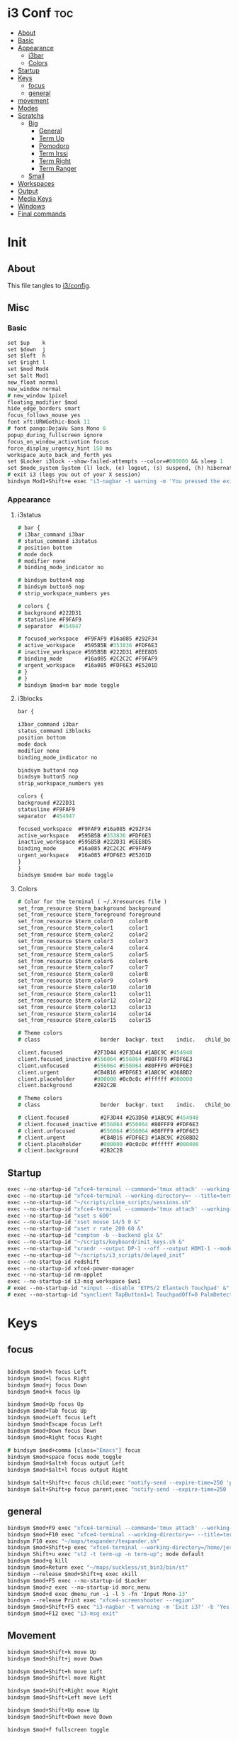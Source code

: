 #+OPTIONS: ^:nil
#+PROPERTY: header-args :tangle config :no results
#+STARTUP: overview

* i3 Conf                                   :toc:
- [[#about][About]]
- [[#basic][Basic]]
- [[#appearance][Appearance]]
  - [[#i3bar][i3bar]]
  - [[#colors][Colors]]
- [[#startup][Startup]]
- [[#keys][Keys]]
  - [[#focus][focus]]
  - [[#general][general]]
- [[#movement][movement]]
- [[#modes][Modes]]
- [[#scratchs][Scratchs]]
  - [[#big][Big]]
    - [[#general-1][General]]
    - [[#term-up][Term Up]]
    - [[#pomodoro][Pomodoro]]
    - [[#term-irssi][Term Irssi]]
    - [[#term-right][Term Right]]
    - [[#term-ranger][Term Ranger]]
  - [[#small][Small]]
- [[#workspaces][Workspaces]]
- [[#output][Output]]
- [[#media-keys][Media Keys]]
- [[#windows][Windows]]
- [[#final-commands][Final commands]]

* Init
** About
This file tangles to [[https://github.com/mrbig033/dotfiles/blob/master/i3/config][i3/config]].
** Misc
*** Basic
#+BEGIN_SRC i3
set $up    k
set $down  j
set $left  h
set $right l
set $mod Mod4
set $alt Mod1
new_float normal
new_window normal
# new_window 1pixel
floating_modifier $mod
hide_edge_borders smart
focus_follows_mouse yes
font xft:URWGothic-Book 11
# font pango:DejaVu Sans Mono 0
popup_during_fullscreen ignore
focus_on_window_activation focus
force_display_urgency_hint 150 ms
workspace_auto_back_and_forth yes
set $Locker i3lock --show-failed-attempts --color=#000000 && sleep 1
set $mode_system System (l) lock, (e) logout, (s) suspend, (h) hibernate, (r) reboot, (Shift+s) shutdown
# exit i3 (logs you out of your X session)
bindsym Mod1+Shift+e exec "i3-nagbar -t warning -m 'You pressed the exit shortcut. Do you really want to exit i3? This will end your X session.' -b 'Yes, exit i3' 'i3-msg exit'"
#+END_SRC
*** Appearance
**** i3status
#+BEGIN_SRC i3
# bar {
# i3bar_command i3bar
# status_command i3status
# position bottom
# mode dock
# modifier none
# binding_mode_indicator no

# bindsym button4 nop
# bindsym button5 nop
# strip_workspace_numbers yes

# colors {
# background #222D31
# statusline #F9FAF9
# separator  #454947

# focused_workspace  #F9FAF9 #16a085 #292F34
# active_workspace   #595B5B #353836 #FDF6E3
# inactive_workspace #595B5B #222D31 #EEE8D5
# binding_mode       #16a085 #2C2C2C #F9FAF9
# urgent_workspace   #16a085 #FDF6E3 #E5201D
# }
# }
# bindsym $mod+m bar mode toggle
#+END_SRC
**** i3blocks
#+BEGIN_SRC i3
bar {

i3bar_command i3bar
status_command i3blocks
position bottom
mode dock
modifier none
binding_mode_indicator no

bindsym button4 nop
bindsym button5 nop
strip_workspace_numbers yes

colors {
background #222D31
statusline #F9FAF9
separator  #454947

focused_workspace  #F9FAF9 #16a085 #292F34
active_workspace   #595B5B #353836 #FDF6E3
inactive_workspace #595B5B #222D31 #EEE8D5
binding_mode       #16a085 #2C2C2C #F9FAF9
urgent_workspace   #16a085 #FDF6E3 #E5201D
}
}
bindsym $mod+m bar mode toggle
#+END_SRC
**** Colors
#+BEGIN_SRC i3
# Color for the terminal ( ~/.Xresources file )
set_from_resource $term_background background
set_from_resource $term_foreground foreground
set_from_resource $term_color0     color0
set_from_resource $term_color1     color1
set_from_resource $term_color2     color2
set_from_resource $term_color3     color3
set_from_resource $term_color4     color4
set_from_resource $term_color5     color5
set_from_resource $term_color6     color6
set_from_resource $term_color7     color7
set_from_resource $term_color8     color8
set_from_resource $term_color9     color9
set_from_resource $term_color10    color10
set_from_resource $term_color11    color11
set_from_resource $term_color12    color12
set_from_resource $term_color13    color13
set_from_resource $term_color14    color14
set_from_resource $term_color15    color15

# Theme colors
# class                   border  backgr. text    indic.   child_border

client.focused          #2F3D44 #2F3D44 #1ABC9C #454948
client.focused_inactive #556064 #556064 #80FFF9 #FDF6E3
client.unfocused        #556064 #556064 #80FFF9 #FDF6E3
client.urgent           #CB4B16 #FDF6E3 #1ABC9C #268BD2
client.placeholder      #000000 #0c0c0c #ffffff #000000
client.background       #2B2C2B

# Theme colors
# class                   border  backgr. text    indic.   child_border

# client.focused          #2F3D44 #2G3D50 #1ABC9C #454948
# client.focused_inactive #556064 #556064 #80FFF9 #FDF6E3
# client.unfocused        #556064 #556064 #80FFF9 #FDF6E3
# client.urgent           #CB4B16 #FDF6E3 #1ABC9C #268BD2
# client.placeholder      #000000 #0c0c0c #ffffff #000000
# client.background       #2B2C2B
#+END_SRC
** Startup
#+BEGIN_SRC i3
exec --no-startup-id "xfce4-terminal --command='tmux attach' --working-directory=~ --title=term-up --hold &"
exec --no-startup-id "xfce4-terminal --working-directory=~ --title=term-ranger --hold &"
exec --no-startup-id "~/scripts/cline_scripts/sessions.sh"
exec --no-startup-id "xfce4-terminal --command='tmux attach' --working-directory=~ --title=term-up &"
exec --no-startup-id "xset s 600"
exec --no-startup-id "xset mouse 14/5 0 &"
exec --no-startup-id "xset r rate 200 60 &"
exec --no-startup-id "compton -b --backend glx &"
exec --no-startup-id "~/scripts/keyboard/init_keys.sh &"
exec --no-startup-id "xrandr --output DP-1 --off --output HDMI-1 --mode 1920x1080 --pos 0x0 --rotate normal --output eDP-1 --off --output HDMI-2 --off &"
exec --no-startup-id "~/scripts/i3_scripts/delayed_init"
exec --no-startup-id redshift
exec --no-startup-id xfce4-power-manager
exec --no-startup-id nm-applet
exec --no-startup-id i3-msg workspace $ws1
# exec --no-startup-id "xinput --disable 'ETPS/2 Elantech Touchpad' &"
# exec --no-startup-id "synclient TapButton1=1 TouchpadOff=0 PalmDetect=1 &"
#+END_SRC
* Keys
** focus
#+BEGIN_SRC i3

bindsym $mod+h focus Left
bindsym $mod+l focus Right
bindsym $mod+j focus Down
bindsym $mod+k focus Up

bindsym $mod+Up focus Up
bindsym $mod+Tab focus Up
bindsym $mod+Left focus Left
bindsym $mod+Escape focus Left
bindsym $mod+Down focus Down
bindsym $mod+Right focus Right

# bindsym $mod+comma [class="Emacs"] focus
bindsym $mod+space focus mode_toggle
bindsym $mod+$alt+h focus output Left
bindsym $mod+$alt+l focus output Right

bindsym $alt+Shift+c focus child;exec "notify-send --expire-time=250 'parent focus'"
bindsym $alt+Shift+p focus parent;exec "notify-send --expire-time=250 'parent focus'"
#+END_SRC
** general
#+BEGIN_SRC i3
bindsym $mod+F9 exec "xfce4-terminal --command='tmux attach' --working-directory=~ --title=term-up --hold &"
bindsym $mod+F10 exec "xfce4-terminal --working-directory=~ --title=term-ranger --hold &"
bindsym F10 exec "~/maps/texpander/texpander.sh"
bindsym $mod+Shift+p exec "xfce4-terminal --working-directory=/home/jerry/Python/code --title=term-bpython --hold &"
bindsym Shift+u exec "st2 -t term-up -n term-up"; mode default
bindsym $mod+q kill
bindsym $mod+Return exec "~/maps/suckless/st_bin3/bin/st"
bindsym --release $mod+Shift+q exec xkill
bindsym $mod+F5 exec --no-startup-id $Locker
bindsym $mod+z exec --no-startup-id morc_menu
bindsym $mod+d exec dmenu_run -i -l 5 -fn 'Input Mono-13'
bindsym --release Print exec "xfce4-screenshooter --region"
bindsym $mod+Shift+F5 exec "i3-nagbar -t warning -m 'Exit i3?' -b 'Yes' 'i3-msg exit'"
bindsym $mod+F12 exec "i3-msg exit"
#+END_SRC
** Movement
#+BEGIN_SRC i3
bindsym $mod+Shift+k move Up
bindsym $mod+Shift+j move Down

bindsym $mod+Shift+h move Left
bindsym $mod+Shift+l move Right

bindsym $mod+Shift+Right move Right
bindsym $mod+Shift+Left move Left

bindsym $mod+Shift+Up move Up
bindsym $mod+Shift+Down move Down

bindsym $mod+f fullscreen toggle

default_orientation vertical
workspace_layout stacking

bindsym $mod+s layout toggle
bindsym $mod+x layout toggle all

bindsym $mod+v split v;exec "notify-send --expire-time=250 'tile vertically'"
bindsym $mod+Control+o split h;exec "notify-send --expire-time=250 'tile horizontally'"
#+END_SRC
** Launch Mode
#+BEGIN_SRC i3
bindsym Menu mode "$launch"

mode "$launch" {

bindsym 1 exec "~/scripts/i3_scripts/touchpad_off"; mode default
bindsym 2 exec "~/scripts/i3_scripts/touchpad_on"; mode default
bindsym 3 [title="term-up"] move scratchpad; [title="term-ranger"] move scratchpad; exec "~/scripts/cline_scripts/open-i3-config"; mode default
bindsym Shift+e exec "i3-msg exit"; mode default
bindsym Menu exec "rofi -show run"; mode default
bindsym w exec "rofi -show window"; mode default
bindsym t [title="term-up"] move scratchpad; [title="term-ranger"] move scratchpad; exec "thunar"; mode default
bindsym Shift+t [title="term-up"] move scratchpad; [title="term-ranger"] move scratchpad; exec "sudo thunar"; mode default
bindsym s exec "~/scripts/i3_scripts/startup-manual"; mode default
bindsym Shift+p [title="term-up"] move scratchpad; [title="term-ranger"] move scratchpad; exec "sudo poweroff"; mode default
bindsym k exec "/home/jerry/dotfiles/scripts/keyboard/keyboard-default/init_keys.sh &"; mode default
bindsym Shift+k exec "/home/jerry/dotfiles/scripts/keyboard/ik &"; mode default
bindsym Shift+w exec feh --recursive --randomize --bg-fill ~/Wallpaper; mode default
bindsym Shift+r exec "/home/jerry/dotfiles/scripts/cline_scripts/restart_terminals"; mode default
bindsym z exec "google-chrome-stable"; mode default
bindsym q exec "qbittorrent"; mode default
bindsym e [title="term-up"] move scratchpad; [title="term-ranger"] move scratchpad; exec "emacsclient --socket-name=emacs-gui --no-wait --create-frame"; mode default

# bindsym Shift+u exec "st2 -t term-up -n term-up"; mode default
# bindsym Shift+r exec "st2 -t term-ranger -n term-ranger -e ranger"; mode default

bindsym Escape mode default; exec "notify-send --expire-time=250 'mode: default'"
bindsym $mod+g mode default; exec "notify-send --expire-time=250 'mode: default'"
}
#+END_SRC
** Tilling Modes
*** tilling tiled
#+BEGIN_SRC i3

bindsym $mod+Shift+space floating toggle; mode "$floating"
bindsym $mod+apostrophe; mode "$tilling"; exec "notify-send --expire-time=250 'tilling'"

mode "$tilling" {

bindsym h  resize shrink width  10 px or 10 ppt
bindsym Shift+h  resize grow   width 10 px or 10 ppt

bindsym $right resize grow   width  10 px or 10 ppt
bindsym Shift+l  resize shrink width  10 px or 10 ppt

bindsym $down  resize grow   height 10 px or 10 ppt
bindsym $up    resize shrink height 10 px or 10 ppt

bindsym Left  resize shrink width  10 px or 10 ppt
bindsym Down  resize grow   height 10 px or 10 ppt
bindsym Up    resize shrink height 10 px or 10 ppt
bindsym Right resize grow   width  10 px or 10 ppt

bindsym q mode default; exec "notify-send --expire-time=250 'mode: default'"
bindsym Return mode default; exec "notify-send --expire-time=250 'mode: default'"
bindsym Escape mode default; exec "notify-send --expire-time=250 'mode: default'"
bindsym $mod+apostrophe; mode "$floating"; exec "notify-send --expire-time=250 --expire-time=250 'floating'"
}
#+END_SRC
*** tilling float
#+BEGIN_SRC i3
mode "$floating" {

bindsym $mod+$left move Left 80px
bindsym $mod+$right move Right 80px
bindsym $mod+$up move Up 80px
bindsym $mod+$down move Down 80px

bindsym Left focus Left
bindsym Down focus Down
bindsym Up focus Up
bindsym Right focus Right

bindsym Shift+h resize shrink Left   36 px or 36 ppt
bindsym h resize grow Left           36 px or 36 ppt

bindsym Shift+j resize shrink height 36 px or 36 ppt
bindsym j resize grow height         36 px or 36 ppt

bindsym Shift+k resize shrink height 36 px or 36 ppt
bindsym k resize grow height         36 px or 36 ppt

bindsym Shift+l resize shrink width  36 px or 36 ppt
bindsym l resize grow width          36 px or 36 ppt

bindsym $mod+apostrophe floating disable; mode default; exec "notify-send --expire-time=250 'mode: default'"
bindsym $mod+Shift+space floating disable; mode default; exec "notify-send --expire-time=250 'mode: default'"

bindsym $mod+q kill; mode default; exec "notify-send --expire-time=250 'mode: default'"
bindsym Escape kill; mode default; exec notify-send --expire-time=250 'mode: default'

bindsym $mod+g mode default; exec "notify-send --expire-time=250 'mode: default'"
}
#+END_SRC

** Scratchs
*** Big
**** General
#+BEGIN_SRC i3wm
bindsym $mod+equal scratchpad show
bindsym $mod+Shift+minus move scratchpad; mode default
for_window [class="Autokey-gtk" title="AutoKey"] move scratchpad
#+END_SRC
**** Term Up
#+BEGIN_SRC i3
for_window [title="term-up"] border none
for_window [title="term-up"] floating enable sticky enable
for_window [title="term-up"] move scratchpad
for_window [title="term-up"] resize set 1250 450; move to position 350 0
bindsym $mod+u [title="mrblack"] move scratchpad; [title="term-ranger"] move scratchpad; [title="term-bpython"] move scratchpad; [title="term-up"] scratchpad show; move to position 350 0; move to position 350 0
#+END_SRC
**** Term Bpython
#+BEGIN_SRC i3
for_window [title="term-bpython"] border none
for_window [title="term-bpython"] floating enable sticky enable
for_window [title="term-bpython"] move scratchpad
for_window [title="term-bpython"] resize set 1250 450; move to position 350 0
bindsym $mod+y [title="mrblack"] move scratchpad; [title="term-up"] move scratchpad; [title="term-ranger"] move scratchpad; [title="term-bpython"] scratchpad show; move to position 350 0; move to position 350 0
bindsym $mod+comma [title="mrblack"] move scratchpad; [title="term-up"] move scratchpad; [title="term-ranger"] move scratchpad; [title="term-bpython"] scratchpad show; move to position 350 0; move to position 350 0
#+END_SRC
**** Term Ranger
#+BEGIN_SRC i3
# for_window [class="st" title="term-ranger"] border none
# for_window [class="st" title="term-ranger"] floating enable sticky enable
# for_window [class="st" title="term-ranger"] move scratchpad
# for_window [class="st" title="term-ranger"] resize set 1250 450; move to position 350 0
for_window [class="Xfce4-terminal" title="term-ranger"] border none
for_window [class="Xfce4-terminal" title="term-ranger"] floating enable sticky enable
for_window [class="Xfce4-terminal" title="term-ranger"] move scratchpad
for_window [class="Xfce4-terminal" title="term-ranger"] resize set 1250 450; move to position 350 0
bindsym $mod+i [title="mrblack"] move scratchpad; [title="term-up"] move scratchpad; [title="term-bpython"] move scratchpad; [title="term-ranger"] scratchpad show; move to position 350 0
#+END_SRC
**** Term Hexchat
#+BEGIN_SRC i3
for_window [class="Hexchat" title="mrblack"] border none
for_window [class="Hexchat" title="mrblack"] floating enable sticky enable
for_window [class="Hexchat" title="mrblack"] move scratchpad
for_window [class="Hexchat" title="mrblack"] resize set 1250 450; move to position 350 0
bindsym $mod+o [title="term-ranger"] move scratchpad; [title="term-up"] move scratchpad; [title="term-bpython"] move scratchpad; [title="mrblack"] scratchpad show; move to position 350 0
#+END_SRC
** Workspaces
#+BEGIN_SRC i3
set $ws1 "1"
set $ws2 "2"
set $ws3 "3"
set $ws4 "4"
set $ws5 "5"
set $ws6 "6"
set $ws7 "7"
set $ws8 "8"
set $ws9 "9"
set $ws10 "10"

bindsym $mod+Shift+1 move container to workspace $ws1; workspace $ws1
bindsym $mod+Shift+2 move container to workspace $ws2; workspace $ws2
bindsym $mod+Shift+3 move container to workspace $ws3; workspace $ws3
bindsym $mod+Shift+4 move container to workspace $ws4; workspace $ws4
bindsym $mod+Shift+5 move container to workspace $ws5; workspace $ws5
bindsym $mod+Shift+6 move container to workspace $ws6; workspace $ws6
bindsym $mod+Shift+7 move container to workspace $ws7; workspace $ws7
bindsym $mod+Shift+8 move container to workspace $ws8; workspace $ws8
bindsym $mod+Shift+9 move container to workspace $ws9; workspace $ws9
bindsym $mod+Shift+0 move container to workspace $ws10; workspace $ws10

bindsym $mod+Control+1 move container to workspace $ws1
bindsym $mod+Control+2 move container to workspace $ws2
bindsym $mod+Control+3 move container to workspace $ws3
bindsym $mod+Control+4 move container to workspace $ws4
bindsym $mod+Control+5 move container to workspace $ws5
bindsym $mod+Control+6 move container to workspace $ws6
bindsym $mod+Control+7 move container to workspace $ws7
bindsym $mod+Control+8 move container to workspace $ws8
bindsym $mod+Control+9 move container to workspace $ws9
bindsym $mod+Control+0 move container to workspace $ws10

bindsym $mod+1 workspace $ws1
bindsym $mod+2 workspace $ws2
bindsym $mod+3 workspace $ws3
bindsym $mod+4 workspace $ws4
bindsym $mod+5 workspace $ws5
bindsym $mod+6 workspace $ws6
bindsym $mod+7 workspace $ws7
bindsym $mod+8 workspace $ws8
bindsym $mod+9 workspace $ws9
bindsym $mod+0 workspace $ws10
#+END_SRC
** Output
#+BEGIN_SRC i3
bindsym $mod+Shift+F10 mode "$output"

mode "$output" {

#### SCREENS ####
bindsym 1 exec "~/scripts/screen/mx-hdmi-screen.sh"; mode default
bindsym 2 exec "~/scripts/screen/mx-dual-screen.sh"; mode default
bindsym 3 exec "~/scripts/screen/mx-built-in-screen.sh"; mode default

#### AUDIO ####
bindsym F1 exec "pactl set-card-profile 0 output:hdmi-stereo"; mode default
bindsym F2 exec "pactl set-card-profile 0 output:analog-stereo"; mode default

bindsym Escape; exec notify-send --expire-time=250 --expire-time=1000 "mode default"; mode default
}

bindsym $mod+p workspace prev_on_output
bindsym $mod+n workspace next_on_output

# bindsym Control+Shift+Left workspace prev_on_output
# bindsym Control+Shift+Right workspace prev_on_output

bindsym $mod+Control+h move container to output left; focus output Left
bindsym $mod+Control+l move container to output right; focus output Right
bindsym $mod+Control+Left move container to output left; focus output Left
bindsym $mod+Control+Right move container to output right; focus output Right

bindsym $mod+Control+Shift+h move workspace to output Left
bindsym $mod+Control+Shift+l move workspace to output Right
bindsym $mod+Control+Shift+Left move workspace to output Left
# bindsym $mod+Control+Shift+Right move workspace to output Right

# bindsym $mod+Shift+n focus output Right
# bindsym $mod+Shift+p focus output Left
#+END_SRC
** Media Keys
#+BEGIN_SRC i3
bindsym XF86AudioPlay exec playerctl play-pause
bindsym XF86AudioMute exec amixer -q set Master toggle
bindsym XF86AudioRaiseVolume exec amixer set Master 10%+
bindsym XF86AudioLowerVolume exec amixer set Master 10%-
bindsym $mod+XF86AudioRaiseVolume exec amixer set Master 200%+
bindsym $mod+$alt+XF86AudioRaiseVolume exec amixer set Master 5%+
bindsym $mod+$alt+XF86AudioLowerVolume exec amixer set Master 5%-
#+END_SRC
* Windows
** Floating Disable
#+BEGIN_SRC i3
for_window [class="GParted"] floating disable border normal
for_window [class="Gnome-pomodoro"] floating disable
for_window [class="Inkscape" title="Document Properties"]  floating disable resize set 720 400  move position 650
for_window [class="Inkscape" title="Preferences"]  floating disable resize set 720 400  move position 650
for_window [class="Spotify"] floating disable
for_window [class="Timeshift-gtk"] floating disable
for_window [class="VirtualBox Manager"] floating disable
for_window [class="calibre"] floating disable
for_window [class="feh"] floating disable
for_window [class="jetbrains-idea" title="Project Structure"] floating disable
for_window [class="mx-tools"] floating disable
for_window [class="qBittorrent"] floating disable
for_window [class="vlc" title="Advanced Preferences"] floating disable
for_window [class="vlc" title="Simple Preferences"] floating disable
for_window [title="Welcome to IntelliJ IDEA"] floating disable
for_window [title="Welcome to PyCharm"] floating disable
#+END_SRC
** Floating Enable
#+BEGIN_SRC i3
for_window [class="(?i)System-config-printer.py"] floating enable border normal
for_window [class="(?i)virtualbox"] floating enable border normal
for_window [class="Clipgrab"] floating enable
for_window [class="File-roller"] floating enable resize set 720 400
for_window [class="Galculator"] floating enable border pixel 1
for_window [class="Godot" title="^Jumper$"]  floating enable
for_window [class="Godot" title="^Loony_Lips$"] floating enable
for_window [class="Inkscape" title="Preferences"]  floating enable resize set 720 400  move position 650 0
for_window [class="Lightdm-settings"] floating enable
for_window [class="Lxappearance"] floating enable sticky enable border normal
for_window [class="Manjaro Settings Manager"] floating enable border normal
for_window [class="Manjaro-hello"] floating enable
for_window [class="Nitrogen"] floating enable sticky enable border normal
for_window [class="Oblogout"] fullscreen enable
for_window [class="Pamac-manager"] floating enable
for_window [class="Qtconfig-qt4"] floating enable sticky enable border normal
for_window [class="Simple-scan"] floating enable border normal
for_window [class="Skype"] floating enable border normal
for_window [class="Timeset-gui"] floating enable border normal
for_window [class="Xfburn"] floating enable
for_window [class="Xfrun4"] floating enable resize set 520 200
for_window [class="calamares"] floating enable border normal
for_window [class="octopi"] floating enable
for_window [class="qt5ct"] floating enable sticky enable border normal
for_window [title="About Pale Moon"] floating enable
for_window [title="File Transfer*"] floating enable
for_window [title="MuseScore: Play Panel"] floating enable
for_window [title="alsamixer"] floating enable border pixel 1
for_window [title="i3_help"] floating enable sticky enable border normal
for_window [title="term Preferences"] floating enable
for_window [title="Atomic Chrome"] resize set 1367 384; move to position 0 0
#+END_SRC
** Others
#+BEGIN_SRC i3
assign [class="Gnome-pomodoro"] $ws10
for_window [class="Emacs"] border normal
for_window [class="Gimp"] border normal
for_window [class="Spotify"] move to workspace 10
for_window [urgent=latest] focus
for_window [class="Emacs" title=" EMACS DEBUG"] move workspace 2
#+END_SRC
